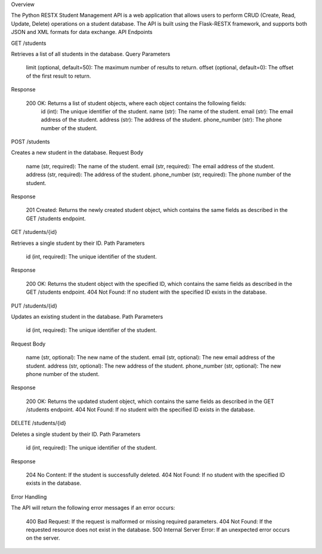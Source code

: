 Overview

The Python RESTX Student Management API is a web application that allows users to perform CRUD (Create, Read, Update, Delete) operations on a student database. The API is built using the Flask-RESTX framework, and supports both JSON and XML formats for data exchange.
API Endpoints

GET /students

Retrieves a list of all students in the database.
Query Parameters

    limit (optional, default=50): The maximum number of results to return.
    offset (optional, default=0): The offset of the first result to return.

Response

    200 OK: Returns a list of student objects, where each object contains the following fields:
        id (int): The unique identifier of the student.
        name (str): The name of the student.
        email (str): The email address of the student.
        address (str): The address of the student.
        phone_number (str): The phone number of the student.

POST /students

Creates a new student in the database.
Request Body

    name (str, required): The name of the student.
    email (str, required): The email address of the student.
    address (str, required): The address of the student.
    phone_number (str, required): The phone number of the student.

Response

    201 Created: Returns the newly created student object, which contains the same fields as described in the GET /students endpoint.

GET /students/{id}

Retrieves a single student by their ID.
Path Parameters

    id (int, required): The unique identifier of the student.

Response

    200 OK: Returns the student object with the specified ID, which contains the same fields as described in the GET /students endpoint.
    404 Not Found: If no student with the specified ID exists in the database.

PUT /students/{id}

Updates an existing student in the database.
Path Parameters

    id (int, required): The unique identifier of the student.

Request Body

    name (str, optional): The new name of the student.
    email (str, optional): The new email address of the student.
    address (str, optional): The new address of the student.
    phone_number (str, optional): The new phone number of the student.

Response

    200 OK: Returns the updated student object, which contains the same fields as described in the GET /students endpoint.
    404 Not Found: If no student with the specified ID exists in the database.

DELETE /students/{id}

Deletes a single student by their ID.
Path Parameters

    id (int, required): The unique identifier of the student.

Response

    204 No Content: If the student is successfully deleted.
    404 Not Found: If no student with the specified ID exists in the database.

Error Handling

The API will return the following error messages if an error occurs:

    400 Bad Request: If the request is malformed or missing required parameters.
    404 Not Found: If the requested resource does not exist in the database.
    500 Internal Server Error: If an unexpected error occurs on the server.
